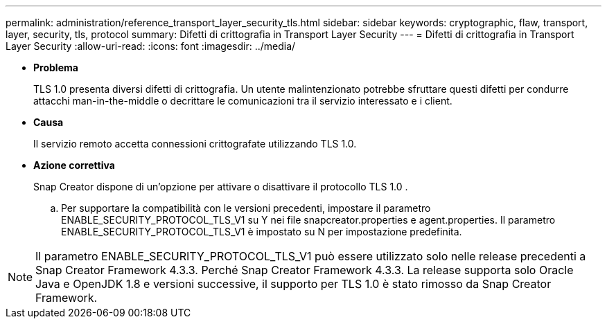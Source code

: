 ---
permalink: administration/reference_transport_layer_security_tls.html 
sidebar: sidebar 
keywords: cryptographic, flaw, transport, layer, security, tls, protocol 
summary: Difetti di crittografia in Transport Layer Security 
---
= Difetti di crittografia in Transport Layer Security
:allow-uri-read: 
:icons: font
:imagesdir: ../media/


* *Problema*
+
TLS 1.0 presenta diversi difetti di crittografia. Un utente malintenzionato potrebbe sfruttare questi difetti per condurre attacchi man-in-the-middle o decrittare le comunicazioni tra il servizio interessato e i client.

* *Causa*
+
Il servizio remoto accetta connessioni crittografate utilizzando TLS 1.0.

* *Azione correttiva*
+
Snap Creator dispone di un'opzione per attivare o disattivare il protocollo TLS 1.0 .

+
.. Per supportare la compatibilità con le versioni precedenti, impostare il parametro ENABLE_SECURITY_PROTOCOL_TLS_V1 su Y nei file snapcreator.properties e agent.properties. Il parametro ENABLE_SECURITY_PROTOCOL_TLS_V1 è impostato su N per impostazione predefinita.





NOTE: Il parametro ENABLE_SECURITY_PROTOCOL_TLS_V1 può essere utilizzato solo nelle release precedenti a Snap Creator Framework 4.3.3. Perché Snap Creator Framework 4.3.3. La release supporta solo Oracle Java e OpenJDK 1.8 e versioni successive, il supporto per TLS 1.0 è stato rimosso da Snap Creator Framework.
